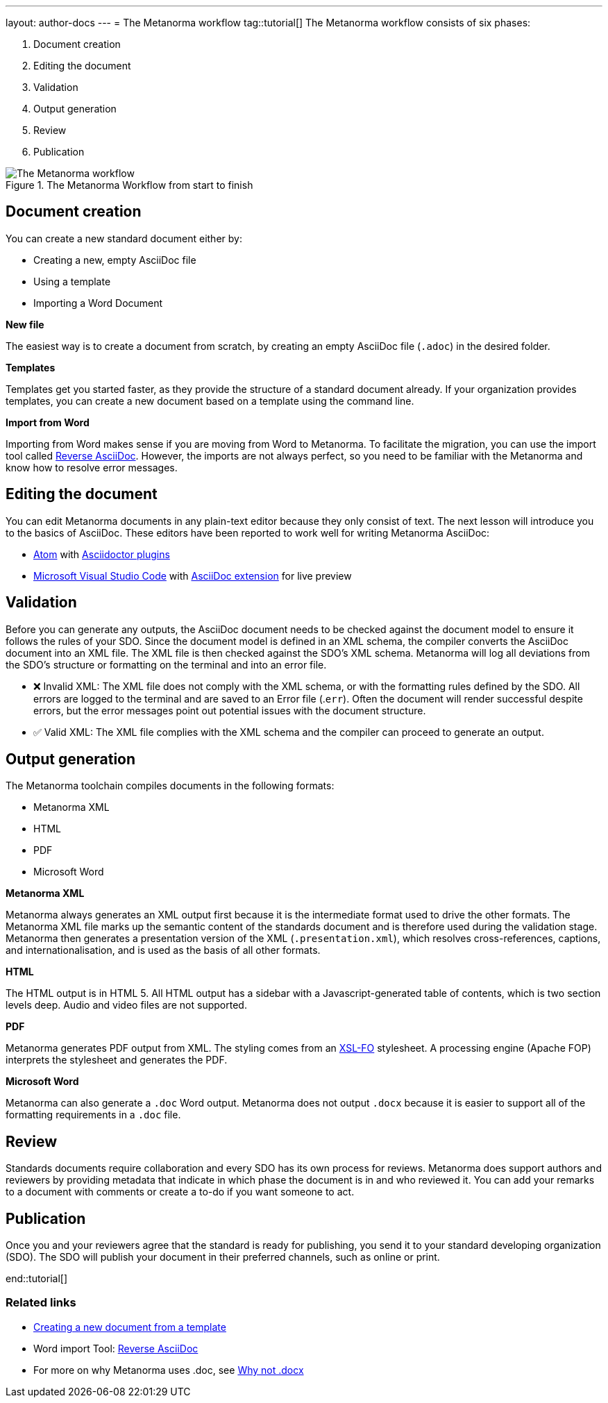 ---
layout: author-docs
---
= The Metanorma workflow
tag::tutorial[]
The Metanorma workflow consists of six phases:

. Document creation
. Editing the document
. Validation
. Output generation
. Review
. Publication


.The Metanorma Workflow from start to finish 
image::../assets/author/concepts/Metanorma_Workflow.png[The Metanorma workflow]

== Document creation

You can create a new standard document either by:

* Creating a new, empty AsciiDoc file
* Using a template
* Importing a Word Document

*New file*

The easiest way is to create a document from scratch, by creating an empty AsciiDoc file (`.adoc`) in the desired folder. 

*Templates*

Templates get you started faster, as they provide the structure of a standard document already. If your organization provides templates, you can create a new document based on a template using the command line. 

*Import from Word*

Importing from Word makes sense if you are moving from Word to Metanorma. To facilitate the migration, you can use the import tool called https://github.com/metanorma/reverse_adoc/[Reverse AsciiDoc]. However, the imports are not always perfect, so you need to be familiar with the Metanorma and know how to resolve error messages. 

== Editing the document

You can edit Metanorma documents in any plain-text editor because they only consist of text. The next lesson will introduce you to the basics of AsciiDoc.
These editors have been reported to work well for writing Metanorma AsciiDoc:

* https://atom.io/[Atom] with https://atom.io/users/asciidoctor[Asciidoctor plugins]
* https://code.visualstudio.com/[Microsoft Visual Studio Code] with https://marketplace.visualstudio.com/items?itemName=joaompinto.asciidoctor-vscode[AsciiDoc extension] for live preview

== Validation

Before you can generate any outputs, the AsciiDoc document needs to be checked against the document model to ensure it follows the rules of your SDO. Since the document model is defined in an XML schema, the compiler converts the AsciiDoc document into an XML file. The XML file is then checked against the SDO’s XML schema. Metanorma will log all deviations from the SDO's structure or formatting on the terminal and into an error file.

* ❌ Invalid XML: The XML file does not comply with the XML schema, or with the formatting rules defined by the SDO.
All errors are logged to the terminal and are saved to an Error file (.`err`). Often the document will render successful despite errors, but the error messages point out potential issues with the document structure.

* ✅ Valid XML: The XML file complies with the XML schema and the compiler can proceed to generate an output.

== Output generation

The Metanorma toolchain compiles documents in the following formats: 

* Metanorma XML
* HTML
* PDF
* Microsoft Word

*Metanorma XML*

Metanorma always generates an XML output first because it is the intermediate format used to drive the other formats. The Metanorma XML file marks up the semantic content of the standards document and is therefore used during the validation stage. Metanorma then generates a presentation version of the XML (`.presentation.xml`), which resolves cross-references, captions, and internationalisation, and is used as the basis of all other formats.

*HTML*

The HTML output is in HTML 5. All HTML output has a sidebar with a Javascript-generated table of contents, which is two section levels deep. Audio and video files are not supported.

*PDF*

Metanorma generates PDF output from XML. The styling comes from an https://www.xml.com/articles/2017/01/01/what-is-xsl-fo/[XSL-FO] stylesheet. A processing engine (Apache FOP) interprets the stylesheet and generates the PDF. 

*Microsoft Word*

Metanorma can also generate a `.doc` Word output. Metanorma does not output `.docx` because it is easier to support all of the formatting requirements in a `.doc` file.

== Review

Standards documents require collaboration and every SDO has its own process for reviews. Metanorma does support authors and reviewers by providing metadata that indicate in which phase the document is in and who reviewed it. You can add your remarks to a document with comments or create a to-do if you want someone to act.

== Publication
Once you and your reviewers agree that the standard is ready for publishing, you send it to your standard developing organization (SDO). The SDO will publish your document in their preferred channels, such as online or print. 

end::tutorial[]

=== Related links

* link:../topics/new_document.adoc[Creating a new document from a template]
* Word import Tool: https://github.com/metanorma/reverse_adoc[Reverse AsciiDoc]
* For more on why Metanorma uses .doc, see https://github.com/metanorma/html2doc/wiki/Why-not-docx%3F[Why not .docx]

